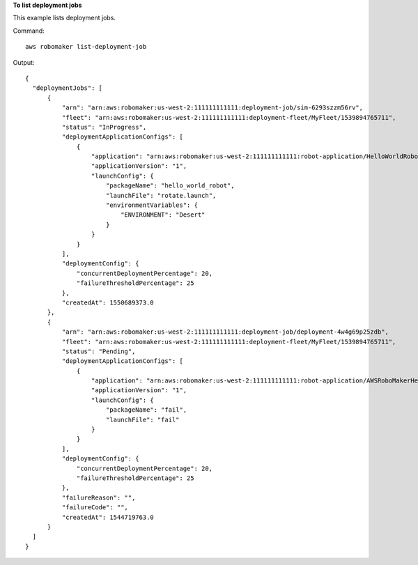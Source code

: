 **To list deployment jobs**

This example lists deployment jobs. 

Command::

  aws robomaker list-deployment-job

Output::

  {
    "deploymentJobs": [
        {
            "arn": "arn:aws:robomaker:us-west-2:111111111111:deployment-job/sim-6293szzm56rv",
            "fleet": "arn:aws:robomaker:us-west-2:111111111111:deployment-fleet/MyFleet/1539894765711",
            "status": "InProgress",
            "deploymentApplicationConfigs": [
                {
                    "application": "arn:aws:robomaker:us-west-2:111111111111:robot-application/HelloWorldRobot/1546537110575",
                    "applicationVersion": "1",
                    "launchConfig": {
                        "packageName": "hello_world_robot",
                        "launchFile": "rotate.launch",
                        "environmentVariables": {
                            "ENVIRONMENT": "Desert"
                        }
                    }
                }
            ],
            "deploymentConfig": {
                "concurrentDeploymentPercentage": 20,
                "failureThresholdPercentage": 25
            },
            "createdAt": 1550689373.0
        },
        {
            "arn": "arn:aws:robomaker:us-west-2:111111111111:deployment-job/deployment-4w4g69p25zdb",
            "fleet": "arn:aws:robomaker:us-west-2:111111111111:deployment-fleet/MyFleet/1539894765711",
            "status": "Pending",
            "deploymentApplicationConfigs": [
                {
                    "application": "arn:aws:robomaker:us-west-2:111111111111:robot-application/AWSRoboMakerHelloWorld-1544562726923_YGHM_sh5M/1544562822877",
                    "applicationVersion": "1",
                    "launchConfig": {
                        "packageName": "fail",
                        "launchFile": "fail"
                    }
                }
            ],
            "deploymentConfig": {
                "concurrentDeploymentPercentage": 20,
                "failureThresholdPercentage": 25
            },
            "failureReason": "",
            "failureCode": "",
            "createdAt": 1544719763.0
        }
    ]
  }